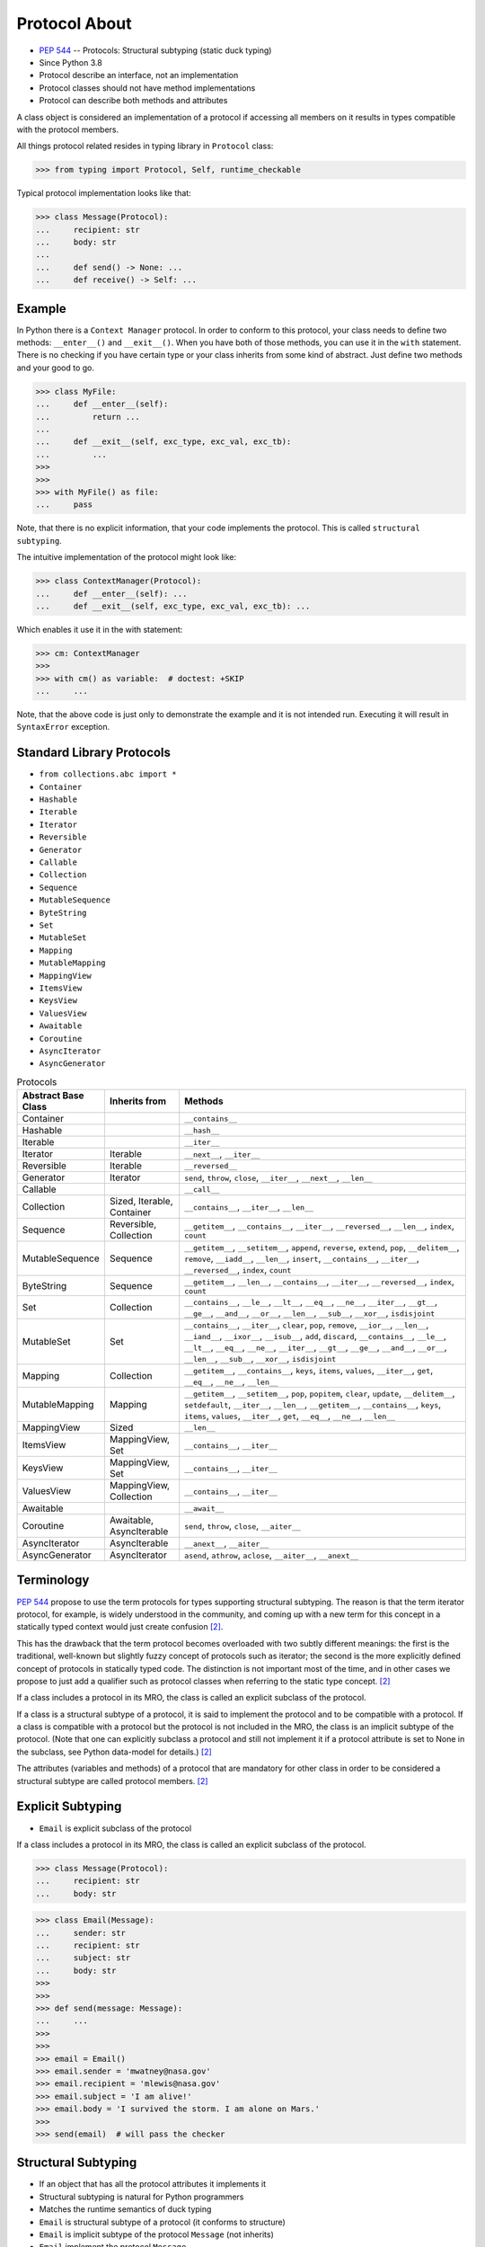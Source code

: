 Protocol About
==============
* :pep:`544` -- Protocols: Structural subtyping (static duck typing)
* Since Python 3.8
* Protocol describe an interface, not an implementation
* Protocol classes should not have method implementations
* Protocol can describe both methods and attributes

A class object is considered an implementation of a protocol if accessing
all members on it results in types compatible with the protocol members.

All things protocol related resides in typing library in ``Protocol`` class:

>>> from typing import Protocol, Self, runtime_checkable

Typical protocol implementation looks like that:

>>> class Message(Protocol):
...     recipient: str
...     body: str
...
...     def send() -> None: ...
...     def receive() -> Self: ...


Example
-------
In Python there is a ``Context Manager`` protocol. In order to conform
to this protocol, your class needs to define two methods: ``__enter__()``
and ``__exit__()``. When you have both of those methods, you can use it
in the ``with`` statement. There is no checking if you have certain type
or your class inherits from some kind of abstract. Just define two methods
and your good to go.

>>> class MyFile:
...     def __enter__(self):
...         return ...
...
...     def __exit__(self, exc_type, exc_val, exc_tb):
...         ...
>>>
>>>
>>> with MyFile() as file:
...     pass

Note, that there is no explicit information, that your code implements
the protocol. This is called ``structural subtyping``.

The intuitive implementation of the protocol might look like:

>>> class ContextManager(Protocol):
...     def __enter__(self): ...
...     def __exit__(self, exc_type, exc_val, exc_tb): ...

Which enables it use it in the with statement:

>>> cm: ContextManager
>>>
>>> with cm() as variable:  # doctest: +SKIP
...     ...

Note, that the above code is just only to demonstrate the example and
it is not intended run. Executing it will result in ``SyntaxError``
exception.


Standard Library Protocols
--------------------------
* ``from collections.abc import *``
* ``Container``
* ``Hashable``
* ``Iterable``
* ``Iterator``
* ``Reversible``
* ``Generator``
* ``Callable``
* ``Collection``
* ``Sequence``
* ``MutableSequence``
* ``ByteString``
* ``Set``
* ``MutableSet``
* ``Mapping``
* ``MutableMapping``
* ``MappingView``
* ``ItemsView``
* ``KeysView``
* ``ValuesView``
* ``Awaitable``
* ``Coroutine``
* ``AsyncIterator``
* ``AsyncGenerator``

.. csv-table:: Protocols
    :header: "Abstract Base Class", "Inherits from", "Methods"
    :widths: 15, 15, 60

    "Container",           "",                           "``__contains__``"
    "Hashable",            "",                           "``__hash__``"
    "Iterable",            "",                           "``__iter__``"
    "Iterator",            "Iterable",                   "``__next__``, ``__iter__``"
    "Reversible",          "Iterable",                   "``__reversed__``"
    "Generator",           "Iterator",                   "``send``, ``throw``, ``close``, ``__iter__``, ``__next__``, ``__len__``"
    "Callable",            "",                           "``__call__``"
    "Collection",          "Sized, Iterable, Container", "``__contains__``, ``__iter__``, ``__len__``"
    "Sequence",            "Reversible, Collection",     "``__getitem__``, ``__contains__``, ``__iter__``, ``__reversed__``, ``__len__``, ``index``, ``count``"
    "MutableSequence",     "Sequence",                   "``__getitem__``, ``__setitem__``, ``append``, ``reverse``, ``extend``, ``pop``, ``__delitem__``, ``remove``, ``__iadd__``, ``__len__``, ``insert``, ``__contains__``, ``__iter__``, ``__reversed__``, ``index``, ``count``"
    "ByteString",          "Sequence",                   "``__getitem__``, ``__len__``, ``__contains__``, ``__iter__``, ``__reversed__``, ``index``, ``count``"
    "Set",                 "Collection",                 "``__contains__``, ``__le__``, ``__lt__``, ``__eq__``, ``__ne__``, ``__iter__``, ``__gt__``, ``__ge__``, ``__and__``, ``__or__``, ``__len__``, ``__sub__``, ``__xor__``, ``isdisjoint``"
    "MutableSet",          "Set",                        "``__contains__``, ``__iter__``, ``clear``, ``pop``, ``remove``, ``__ior__``, ``__len__``, ``__iand__``, ``__ixor__``, ``__isub__``, ``add``, ``discard``, ``__contains__``, ``__le__``, ``__lt__``, ``__eq__``, ``__ne__``, ``__iter__``, ``__gt__``, ``__ge__``, ``__and__``, ``__or__``, ``__len__``, ``__sub__``, ``__xor__``, ``isdisjoint``"
    "Mapping",             "Collection",                 "``__getitem__``, ``__contains__``, ``keys``, ``items``, ``values``, ``__iter__``, ``get``, ``__eq__``, ``__ne__``, ``__len__``"
    "MutableMapping",      "Mapping",                    "``__getitem__``, ``__setitem__``, ``pop``, ``popitem``, ``clear``, ``update``, ``__delitem__``, ``setdefault``, ``__iter__``, ``__len__``, ``__getitem__``, ``__contains__``, ``keys``, ``items``, ``values``, ``__iter__``, ``get``, ``__eq__``, ``__ne__``, ``__len__``"
    "MappingView",         "Sized",                      "``__len__``"
    "ItemsView",           "MappingView, Set",           "``__contains__``, ``__iter__``"
    "KeysView",            "MappingView, Set",           "``__contains__``, ``__iter__``"
    "ValuesView",          "MappingView, Collection",    "``__contains__``, ``__iter__``"
    "Awaitable",           "",                           "``__await__``"
    "Coroutine",           "Awaitable, AsyncIterable",   "``send``, ``throw``, ``close``, ``__aiter__``"
    "AsyncIterator",       "AsyncIterable",              "``__anext__``, ``__aiter__``"
    "AsyncGenerator",      "AsyncIterator",              "``asend``, ``athrow``, ``aclose``, ``__aiter__``, ``__anext__``"


Terminology
-----------
:pep:`544` propose to use the term protocols for types supporting structural
subtyping. The reason is that the term iterator protocol, for example, is
widely understood in the community, and coming up with a new term for this
concept in a statically typed context would just create confusion
[#PEP544]_.

This has the drawback that the term protocol becomes overloaded with two
subtly different meanings: the first is the traditional, well-known but
slightly fuzzy concept of protocols such as iterator; the second is the
more explicitly defined concept of protocols in statically typed code. The
distinction is not important most of the time, and in other cases we
propose to just add a qualifier such as protocol classes when referring to
the static type concept. [#PEP544]_

If a class includes a protocol in its MRO, the class is called an explicit
subclass of the protocol.

If a class is a structural subtype of a protocol, it is said to implement
the protocol and to be compatible with a protocol. If a class is compatible
with a protocol but the protocol is not included in the MRO, the class is
an implicit subtype of the protocol. (Note that one can explicitly subclass
a protocol and still not implement it if a protocol attribute is set to
None in the subclass, see Python data-model for details.) [#PEP544]_

The attributes (variables and methods) of a protocol that are mandatory for
other class in order to be considered a structural subtype are called
protocol members. [#PEP544]_


Explicit Subtyping
------------------
* ``Email`` is explicit subclass of the protocol

If a class includes a protocol in its MRO, the class is called an explicit
subclass of the protocol.

>>> class Message(Protocol):
...     recipient: str
...     body: str

>>> class Email(Message):
...     sender: str
...     recipient: str
...     subject: str
...     body: str
>>>
>>>
>>> def send(message: Message):
...     ...
>>>
>>>
>>> email = Email()
>>> email.sender = 'mwatney@nasa.gov'
>>> email.recipient = 'mlewis@nasa.gov'
>>> email.subject = 'I am alive!'
>>> email.body = 'I survived the storm. I am alone on Mars.'
>>>
>>> send(email)  # will pass the checker


Structural Subtyping
--------------------
* If an object that has all the protocol attributes it implements it
* Structural subtyping is natural for Python programmers
* Matches the runtime semantics of duck typing
* ``Email`` is structural subtype of a protocol (it conforms to structure)
* ``Email`` is implicit subtype of the protocol ``Message`` (not inherits)
* ``Email`` implement the protocol ``Message``
* ``Email`` is compatible with a protocol ``Message``

If a class is a structural subtype of a protocol, it is said to implement
the protocol and to be compatible with a protocol. If a class is compatible
with a protocol but the protocol is not included in the MRO, the class is
an implicit subtype of the protocol. (Note that one can explicitly subclass
a protocol and still not implement it if a protocol attribute is set to
None in the subclass, see Python data-model for details.) [#PEP544]_

>>> class Message(Protocol):
...     recipient: str
...     body: str

>>> class Email:
...     sender: str
...     recipient: str
...     subject: str
...     body: str
>>>
>>>
>>> def send(message: Message):
...     ...
>>>
>>>
>>> email = Email()
>>> email.sender = 'mwatney@nasa.gov'
>>> email.recipient = 'mlewis@nasa.gov'
>>> email.subject = 'I am alive!'
>>> email.body = 'I survived the storm. I am alone on Mars.'
>>>
>>> send(email)  # will pass the checker


What Protocols are Not?
-----------------------
* At runtime, protocol classes is simple ABC
* No runtime type check
* Protocols are completely optional

At runtime, protocol classes will be simple ABCs. There is no intent to
provide sophisticated runtime instance and class checks against protocol
classes. This would be difficult and error-prone and will contradict the
logic of :pep:`484`. As well, following :pep:`484` and :pep:`526` Python
steering committee states that protocols are completely optional [#PEP544]_:

* No runtime semantics will be imposed for variables or parameters
  annotated with a protocol class.
* Any checks will be performed only by third-party type checkers and other
  tools.
* Programmers are free to not use them even if they use type annotations.
* There is no intent to make protocols non-optional in the future.

>>> class SMS(Protocol):
...     recipient: str
...     body: str
>>>
>>> class MMS(Protocol):
...     recipient: str
...     body: str
...     mimetype: str

>>> class MyMessage:
...     recipient: str
...     body: str
>>>
>>>
>>> a: SMS = MyMessage()  # Ok
>>> b: MMS = MyMessage()  # Expected type 'MMS', got 'MyMessage' instead


Covariance, Contravariance, Invariance
--------------------------------------
* https://www.youtube.com/watch?v=1IiL31tUEVk&t=445s
* Covariance - Enables you to use a more derived type than originally specified
* Contravariance - Enables you to use a more generic (less derived) type than originally specified
* Invariance - Means that you can use only the type originally specified.
* Invariance is important for example in ``np.ndarray``, where all items must be exactly the same type

Covariance and contravariance are terms that refer to the ability to use a
more derived type (more specific) or a less derived type (less specific)
than originally specified. Generic type parameters support covariance and
contravariance to provide greater flexibility in assigning and using
generic types [#MicrosoftGenericsCovContra]_

In general, a covariant type parameter can be used as the return type of a
delegate, and contravariant type parameters can be used as parameter types.

>>> def check(what: int):
...     pass

>>> bool.mro()
[<class 'bool'>, <class 'int'>, <class 'object'>]

.. glossary::

    Covariance
        Enables you to use a more derived type than originally specified
        [#MicrosoftGenericsCovContra]_

        >>> check(True)     # ok
        >>> check(1)        # ok
        >>> check(object)   # error

    Contravariance
        Enables you to use a more generic (less derived) type than
        originally specified [#MicrosoftGenericsCovContra]_

        >>> check(True)     # error
        >>> check(1)        # ok
        >>> check(object)   # ok

    Invariance
        Means that you can use only the type originally specified. An
        invariant generic type parameter is neither covariant nor
        contravariant [#MicrosoftGenericsCovContra]_

        >>> check(True)     # error
        >>> check(1)        # ok
        >>> check(object)   # error

.. figure:: img/oop-protocol-covariance.png

    Covariance. Replacement with more specialized type.
    Dog is more specialized than Animal. [#Langa2022]_

.. figure:: img/oop-protocol-contravariance.png

    Contravariance. Replacement with more generic type.
    Animal is more generic than Cat. [#Langa2022]_

.. figure:: img/oop-protocol-contravariance.png

    Invariance. Type must be the same and you cannot replace it.
    Animal cannot be substituted for Cat and vice versa. [#Langa2022]_


Default Value
-------------
>>> class User(Protocol):
...     firstname: str
...     lastname: str
...     role: str = 'admin'


Merging and extending protocols
-------------------------------
>>> from typing import Sized, Protocol
>>>
>>>
>>> class Closable(Protocol):
...     def close(self) -> None:
...         ...
>>>
>>> class SizableAndClosable(Sized, Closable, Protocol):
...     pass


Generic Protocols
-----------------
>>> from abc import abstractmethod
>>> from typing import Protocol, TypeVar, Iterator
>>>
>>>
>>> T = TypeVar('T')
>>>
>>> class Iterable(Protocol[T]):
...     @abstractmethod
...     def __iter__(self) -> Iterator[T]:
...         ...


Recursive Protocols
-------------------
* Since 3.11 :pep:`673` –- Self Type
* Since 3.7 ``from __future__ import annotations``
* Future :pep:`563` -- Postponed Evaluation of Annotations

>>> from typing import Protocol, Iterable, Self

Traversing Graph nodes:

>>> class Graph(Protocol):
...     def get_node(self) -> Iterable[Self]:
...         ...

Traversing Tree nodes:

>>> class Tree(Protocol):
...     def get_node(self) -> Iterable[Self]:
...         ...


Unions
------
>>> class Exitable(Protocol):
...     def exit(self) -> int:
...         ...
>>>
>>> class Quittable(Protocol):
...     def quit(self) -> int | None:
...         ...

>>> def finish(task: Exitable | Quittable) -> None:
...     task.exit()
...     task.quit()


Modules as implementations of protocols
---------------------------------------
A module object is accepted where a protocol is expected if the public
interface of the given module is compatible with the expected protocol. For
example:

File ``config.py``:

>>> database_host = '127.0.0.1'
>>> database_port = 5432
>>> database_name = 'ares3'
>>> database_user = 'mwatney'
>>> database_pass = 'myVoiceIsMyPassword'

File ``main.py``:

>>> from typing import Protocol
>>>
>>>
>>> class DatabaseConfig(Protocol):
...     database_host: str
...     database_port: int
...     database_name: str
...     database_user: str
...     database_pass: str
>>>
>>>
>>> import config  # doctest: +SKIP
>>> dbconfig: DatabaseConfig = config # Passes type check  # doctest: +SKIP


Callbacks
---------
File ``myrequest.py``:

>>> URL = 'https://python3.info'
>>>
>>> def on_success(result: str) -> None:
...     ...
>>>
>>> def on_error(error: Exception) -> None:
...     ...

File ``main.py``:

>>> from typing import Protocol
>>>
>>>
>>> class Request(Protocol):
...     URL: str
...     def on_success(self, result: str) -> None: ...
...     def on_error(self, error: Exception) -> None: ...
>>>
>>>
>>> import myrequest  # doctest: +SKIP
>>> request: Request = myrequest  # Passes type check  # doctest: +SKIP


Runtime Checkable
-----------------
* By default ``isinstance()`` and ``issubclass()`` won't work with protocols
* You can use ``typing.runtime_checkable`` decorator to make it work

The default semantics is that ``isinstance()`` and ``issubclass()`` fail for
protocol types. This is in the spirit of duck typing -- protocols basically
would be used to model duck typing statically, not explicitly at runtime.

However, it should be possible for protocol types to implement custom
instance and class checks when this makes sense, similar to how ``Iterable``
and other ABCs in ``collections.abc`` and ``typing`` already do it, but this
is limited to non-generic and unsubscripted generic protocols (``Iterable``
is statically equivalent to ``Iterable[Any]``).

The typing module will define a special ``@runtime_checkable`` class
decorator that provides the same semantics for class and instance checks
as for ``collections.abc`` classes, essentially making them 'runtime
protocols':

>>> @runtime_checkable
... class Account(Protocol):
...     firstname: str
...     lastname: str
>>>
>>>
>>> class User:
...     firstname: str = 'Mark'
...     lastname: str = 'Watney'
...     groups: list[str] = ['admins']
>>>
>>>
>>> isinstance(User, Account)
True

>>> class Message(Protocol):
...     recipient: str
...     body: str
>>>
>>>
>>> class Email(Message):
...     sender: str
...     recipient: str
...     subject: str
...     body: str
>>>
>>>
>>> email = Email()
>>> isinstance(email, Message)  # doctest: +SKIP
Traceback (most recent call last):
TypeError: Instance and class checks can only be used with @runtime_checkable protocols

>>> from typing import Protocol, runtime_checkable
>>>
>>>
>>> @runtime_checkable
... class Message(Protocol):
...     recipient: str
...     body: str
>>>
>>>
>>> class Email(Message):
...     sender: str
...     recipient: str
...     subject: str
...     body: str
>>>
>>>
>>> email = Email()
>>> isinstance(email, Message)
True

>>> from typing import Protocol, runtime_checkable
>>>
>>>
>>> @runtime_checkable
... class SupportsClose(Protocol):
...     def close(self): ...
>>>
>>>
>>> file = open('/tmp/myfile.txt', mode='w')
>>> isinstance(file, SupportsClose)
True
>>> file.close()


Use Case - 0x01
---------------
>>> from typing import Protocol
>>>
>>>
>>> class SupportsClose(Protocol):
...     def close(self) -> None:
...         ...


Use Case - 0x02
---------------
>>> from abc import abstractmethod
>>> from typing import Protocol
>>>
>>>
>>> class RGB(Protocol):
...     rgb: tuple[int, int, int]
...
...     @abstractmethod
...     def opacity(self) -> int:
...         return 0
>>>
>>>
>>> class Pixel(RGB):
...     def __init__(self, red: int, green: int, blue: float) -> None:
...         self.rgb = red, green, blue
...

Type checker will warn:

* ``blue`` must be ``int``
* ``opacity`` is not defined


Use Case - 0x03
---------------
File ``myapp/view.py``

>>> def get(request):
...     ...
>>>
>>> def post(request):
...     ...
>>>
>>> def put(request):
...     ...
>>>
>>> def delete(request):
...     ...

File ``main.py``

>>> from typing import Protocol
>>>
>>>
>>> class HttpView(Protocol):
...     def get(request): ...
...     def post(request): ...
...     def put(request): ...
...     def delete(request): ...
>>>
>>>
>>> import myapp.view  # doctest: +SKIP
>>> view: HttpView = myapp.view  # doctest: +SKIP


References
----------
.. [#MicrosoftGenericsCovContra] https://docs.microsoft.com/en-us/dotnet/standard/generics/covariance-and-contravariance

.. [#PEP544] Levkivskyi, I. and Lehtosalo, J. and Langa, Ł. PEP 544 -- Protocols: Structural subtyping (static duck typing). Year: 2017. Retrieved: 2022-03-09. URL: https://www.python.org/dev/peps/pep-0544/

.. [#Langa2022] Langa, Ł. Covariance/Contravariance/Invariance. Year: 2022. Retrieved: 2022-06-09. URL: https://www.youtube.com/watch?v=1IiL31tUEVk&t=445s
